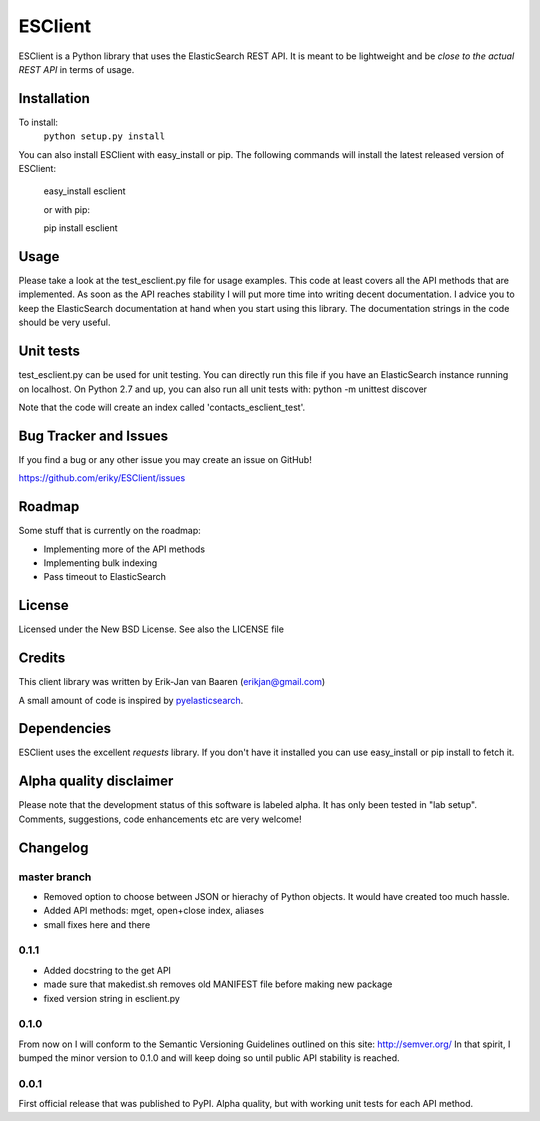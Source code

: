 ========
ESClient
========
ESClient is a Python library that uses the ElasticSearch REST API. It is meant
to be lightweight and be *close to the actual REST API* in terms of usage.

Installation
============
To install:
	``python setup.py install``

You can also install ESClient with easy_install or pip.
The following commands will install the latest released version of ESClient:

    easy_install esclient
	
    or with pip:
	
    pip install esclient

Usage
=====
Please take a look at the test_esclient.py file for usage examples. This code
at least covers all the API methods that are implemented.
As soon as the API reaches stability I will put more time into writing decent
documentation. I advice you to keep the ElasticSearch documentation at hand
when you start using this library. The documentation strings in the code
should be very useful.

Unit tests
==========
test_esclient.py can be used for unit testing. You can directly run this file
if you have an ElasticSearch instance running on localhost.
On Python 2.7 and up, you can also run all unit tests with:
python -m unittest discover

Note that the code will create an index called 'contacts_esclient_test'.

Bug Tracker and Issues
======================
If you find a bug or any other issue you may create an issue on GitHub!

https://github.com/eriky/ESClient/issues

Roadmap
=======
Some stuff that is currently on the roadmap:

* Implementing more of the API methods
* Implementing bulk indexing
* Pass timeout to ElasticSearch

License
=======
Licensed under the New BSD License. See also the LICENSE file

Credits
=======
This client library was written by Erik-Jan van Baaren (erikjan@gmail.com)

A small amount of code is inspired by `pyelasticsearch`_.

Dependencies
============
ESClient uses the excellent *requests* library. If you don't have it installed
you can use easy_install or pip install to fetch it.

Alpha quality disclaimer
=======================
Please note that the development status of this software is labeled alpha. It has only been
tested in "lab setup". Comments, suggestions, code enhancements etc are very welcome!

.. _`pyelasticsearch`: http://github.com/rhec/pyelasticsearch

Changelog
=========
master branch
-------------
* Removed option to choose between JSON or hierachy of Python objects. It
  would have created too much hassle.
* Added API methods: mget, open+close index, aliases
* small fixes here and there

0.1.1
-----
* Added docstring to the get API
* made sure that makedist.sh removes old MANIFEST file before making new
  package
* fixed version string in esclient.py


0.1.0
-----
From now on I will conform to the Semantic Versioning Guidelines outlined
on this site: http://semver.org/
In that spirit, I bumped the minor version to 0.1.0 and will keep doing so
until public API stability is reached.

0.0.1
-----
First official release that was published to PyPI. Alpha quality, but with
working unit tests for each API method.

